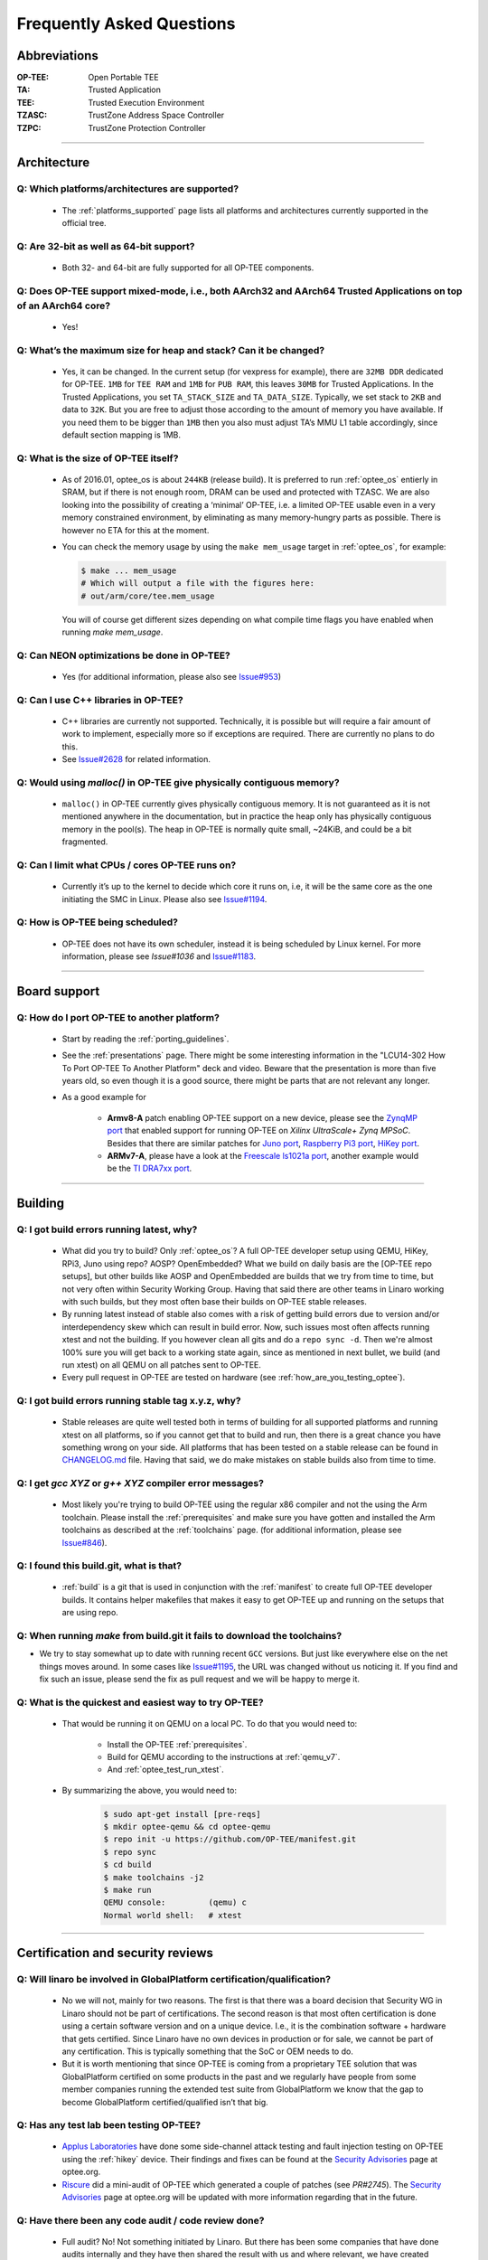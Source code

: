 .. _faq:

##########################
Frequently Asked Questions
##########################

Abbreviations
*************
:OP-TEE: Open Portable TEE
:TA: Trusted Application
:TEE: Trusted Execution Environment
:TZASC: TrustZone Address Space Controller
:TZPC: TrustZone Protection Controller

----

Architecture
************
Q: Which platforms/architectures are supported?
===============================================
    - The :ref:`platforms_supported` page lists all platforms and architectures
      currently supported in the official tree.

Q: Are 32-bit as well as 64-bit support?
========================================
    - Both 32- and 64-bit are fully supported for all OP-TEE components.

Q: Does OP-TEE support mixed-mode, i.e., both AArch32 and AArch64 Trusted Applications on top of an AArch64 core?
=================================================================================================================
    - Yes!

Q: What’s the maximum size for heap and stack? Can it be changed?
=================================================================
    - Yes, it can be changed. In the current setup (for vexpress for example),
      there are ``32MB DDR`` dedicated for OP-TEE. ``1MB`` for ``TEE RAM`` and
      ``1MB`` for ``PUB RAM``, this leaves ``30MB`` for Trusted Applications. In
      the Trusted Applications, you set ``TA_STACK_SIZE`` and ``TA_DATA_SIZE``.
      Typically, we set stack to ``2KB`` and data to ``32K``. But you are free
      to adjust those according to the amount of memory you have available. If
      you need them to be bigger than ``1MB`` then you also must adjust TA’s MMU
      L1 table accordingly, since default section mapping is 1MB.

Q: What is the size of OP-TEE itself?
=====================================
    - As of 2016.01, optee_os is about ``244KB`` (release build). It is
      preferred to run :ref:`optee_os` entierly in SRAM, but if there is not
      enough room, DRAM can be used and protected with TZASC. We are also
      looking into the possibility of creating a ‘minimal’ OP-TEE, i.e. a
      limited OP-TEE usable even in a very memory constrained environment, by
      eliminating as many memory-hungry parts as possible. There is however no
      ETA for this at the moment.

    - You can check the memory usage by using the ``make mem_usage`` target in
      :ref:`optee_os`, for example:

      .. code-block:: bash

        $ make ... mem_usage
        # Which will output a file with the figures here:
        # out/arm/core/tee.mem_usage

      You will of course get different sizes depending on what compile time
      flags you have enabled when running `make mem_usage`.

Q: Can NEON optimizations be done in OP-TEE?
============================================
    - Yes (for additional information, please also see `Issue#953`_)

Q: Can I use C++ libraries in OP-TEE?
=====================================
    - C++ libraries are currently not supported. Technically, it is possible but
      will require a fair amount of work to implement, especially more so if
      exceptions are required. There are currently no plans to do this.

    - See `Issue#2628`_ for related information.

Q: Would using `malloc()` in OP-TEE give physically contiguous memory?
======================================================================
    - ``malloc()`` in OP-TEE currently gives physically contiguous memory. It is
      not guaranteed as it is not mentioned anywhere in the documentation, but
      in practice the heap only has physically contiguous memory in the pool(s).
      The heap in OP-TEE is normally quite small, ~24KiB, and could be a bit
      fragmented.

Q: Can I limit what CPUs / cores OP-TEE runs on?
================================================
    - Currently it’s up to the kernel to decide which core it runs on, i.e, it
      will be the same core as the one initiating the SMC in Linux. Please also
      see `Issue#1194`_.

Q: How is OP-TEE being scheduled?
=================================
    - OP-TEE does not have its own scheduler, instead it is being scheduled by
      Linux kernel. For more information, please see `Issue#1036` and
      `Issue#1183`_.

----

Board support
*************
Q: How do I port OP-TEE to another platform?
============================================
    - Start by reading the :ref:`porting_guidelines`.

    - See the :ref:`presentations` page. There might be some interesting
      information in the "LCU14-302 How To Port OP-TEE To Another Platform" deck
      and video. Beware that the presentation is more than five years old, so
      even though it is a good source, there might be parts that are not
      relevant any longer.

    - As a good example for
      
        - **Armv8-A** patch enabling OP-TEE support on a new device, please see
          the `ZynqMP port`_ that enabled support for running OP-TEE on `Xilinx
          UltraScale+ Zynq MPSoC`. Besides that there are similar patches for
          `Juno port`_, `Raspberry Pi3 port`_, `HiKey port`_.

        - **ARMv7-A**, please have a look at the `Freescale ls1021a port`_,
          another example would be the `TI DRA7xx port`_.

----

Building
********
Q: I got build errors running latest, why?
==========================================
    - What did you try to build? Only :ref:`optee_os`? A full OP-TEE developer
      setup using QEMU, HiKey, RPi3, Juno using repo? AOSP? OpenEmbedded? What
      we build on daily basis are the [OP-TEE repo setups], but other builds
      like AOSP and OpenEmbedded are builds that we try from time to time, but
      not very often within Security Working Group. Having that said there are
      other teams in Linaro working with such builds, but they most often base
      their builds on OP-TEE stable releases.

    - By running latest instead of stable also comes with a risk of getting
      build errors due to version and/or interdependency skew which can result
      in build error. Now, such issues most often affects running xtest and not
      the building. If you however clean all gits and do a ``repo sync -d``. Then
      we're almost 100% sure you will get back to a working state again, since
      as mentioned in next bullet, we build (and run xtest) on all QEMU on all
      patches sent to OP-TEE.

    - Every pull request in OP-TEE are tested on hardware (see
      :ref:`how_are_you_testing_optee`).

Q: I got build errors running stable tag x.y.z, why?
====================================================
    - Stable releases are quite well tested both in terms of building for all
      supported platforms and running xtest on all platforms, so if you cannot
      get that to build and run, then there is a great chance you have something
      wrong on your side. All platforms that has been tested on a stable release
      can be found in `CHANGELOG.md`_ file. Having that said, we do make mistakes
      on stable builds also from time to time.

Q: I get `gcc XYZ` or `g++ XYZ` compiler error messages?
========================================================
    - Most likely you're trying to build OP-TEE using the regular x86 compiler
      and not the using the Arm toolchain. Please install the
      :ref:`prerequisites` and make sure you have gotten and installed the Arm
      toolchains as described at the :ref:`toolchains` page. (for additional
      information, please see `Issue#846`_).

Q: I found this build.git, what is that?
========================================
    - :ref:`build` is a git that is used in conjunction with the
      :ref:`manifest` to create full OP-TEE developer builds. It contains
      helper makefiles that makes it easy to get OP-TEE up and running on the
      setups that are using repo.

Q: When running `make` from build.git it fails to download the toolchains?
==========================================================================
- We try to stay somewhat up to date with running recent ``GCC`` versions. But
  just like everywhere else on the net things moves around. In some cases like
  `Issue#1195`_, the URL was changed without us noticing it. If you find and fix
  such an issue, please send the fix as pull request and we will be happy to
  merge it.

Q: What is the quickest and easiest way to try OP-TEE?
======================================================
    - That would be running it on QEMU on a local PC. To do that you would need to:

        - Install the OP-TEE :ref:`prerequisites`.
        - Build for QEMU according to the instructions at :ref:`qemu_v7`.
        - And :ref:`optee_test_run_xtest`.

    - By summarizing the above, you would need to:
        .. code-block:: bash

            $ sudo apt-get install [pre-reqs]
            $ mkdir optee-qemu && cd optee-qemu
            $ repo init -u https://github.com/OP-TEE/manifest.git
            $ repo sync
            $ cd build
            $ make toolchains -j2
            $ make run
            QEMU console:         (qemu) c
            Normal world shell:   # xtest

----

Certification and security reviews
**********************************
Q: Will linaro be involved in GlobalPlatform certification/qualification?
=========================================================================
    - No we will not, mainly for two reasons. The first is that there was a
      board decision that Security WG in Linaro should not be part of
      certifications. The second reason is that most often certification is done
      using a certain software version and on a unique device. I.e., it is the
      combination software + hardware that gets certified. Since Linaro have no
      own devices in production or for sale, we cannot be part of any
      certification. This is typically something that the SoC or OEM needs to
      do.

    - But it is worth mentioning that since OP-TEE is coming from a proprietary
      TEE solution that was GlobalPlatform certified on some products in the
      past and we regularly have people from some member companies running the
      extended test suite from GlobalPlatform we know that the gap to become
      GlobalPlatform certified/qualified isn’t that big.

.. _q_has_any_test_lab_been_testing_op-tee:

Q: Has any test lab been testing OP-TEE?
========================================
    - `Applus Laboratories`_ have done some side-channel attack testing and
      fault injection testing on OP-TEE using the :ref:`hikey` device. Their
      findings and fixes can be found at the `Security Advisories`_ page at
      optee.org.

    - Riscure_ did a mini-audit of OP-TEE which generated a couple of patches
      (see `PR#2745`). The `Security Advisories`_ page at optee.org will be
      updated with more information regarding that in the future.


Q: Have there been any code audit / code review done?
=====================================================
    - Full audit? No! Not something initiated by Linaro. But there has been some
      companies that have done audits internally and they have then shared the
      result with us and where relevant, we have created patches resolving the
      issues reported to us (see :ref:`q_has_any_test_lab_been_testing_op-tee`).

    - Code review, yes! Every single patch going into OP-TEE has been reviewed
      in a pull request on GitHub. We more or less have a requirement that every
      patch going into OP-TEE shall at least have one "Reviewed-by" tag in the
      patch.

    - Third party / test lab code review, no! Again some companies have reviewed
      internally and shared the result with us, but other than that no (see
      related :ref:`q_has_any_test_lab_been_testing_op-tee`)


Contribution
************
Q: How do I contribute?
=======================
    - Please see the :ref:`contribute` page.

Q: Where can I get help?
========================
    - Please see the :ref:`contact` page.

Q: I'm new to OP-TEE but I would like to help out, what can I do?
=================================================================
    - We always need help with code reviews, feel free to review any of the open
      `OP-TEE OS Pull Requests`_. Please also note that there could be open pull
      request in the other :ref:`optee_gits` that needs reviews too.

    - We always need help answering all the questions asked at `OP-TEE OS
      Issues`_.

    - If you want to try to solve a bug, please have a look at the `OP-TEE OS
      Bugs`_ or the `OP-TEE OS Enhancements`_.

    - Documentation tends to become obsolete if not maintained on regular basis.
      We try to do our best, but we're not perfect. Please have a look at
      :ref:`optee_docs` and try to update where you find gaps.

    - Enable `repo` for the device in :ref:`manifest` and :ref:`build` (and also
      :ref:`platforms_supported`) currently not using repo.

    - If you would like to implement a bigger feature, please reach out to us
      (see :ref:`contact`) and we can discuss what is most relevant to look into
      for the moment. If you already have an idea, feel free to send the
      proposal to us.

----

Interfaces
**********
Q: Which API’s have been implemented in OP-TEE?
===============================================
    - GlobalPlatform (see :ref:`globalplatform_api` for more details).
        - GlobalPlatform's TEE Client API v1.1 specification
        - GlobalPlatform's TEE Internal Core API v1.1 specification.
        - GlobalPlatform's Secure Elements v1.0 (**now deprecated**, see ``git
          log``).
        - GlobalPlatform's Socket API v1.0 (TCP and UDP, but not TLS).

    - AOSP Keymaster_ (v3) and AOSP Gatekeeper_ (see :ref:`aosp` for more
      details).

    - `Android Verified Boot 2.0`_ (AVB 2.0)

----

Hardware and peripherals
************************
Q: Can I use my own hardware IP for crypto acceleration?
========================================================
    - Yes, OP-TEE has a Crypto Abstraction Layer (see
      :ref:`cryptographic_implementation` that was designed mainly to make it
      easy to add support for hardware crypto acceleration. There you will find
      information about the abstraction layer itself and what you need to do to
      be able to support new software/hardware “drivers” in OP-TEE.

----

License
*******
Q: Under what license is OP-TEE released?
=========================================
    - The software is mostly provided under the `BSD 2-Clause`_ license.

    - The TEE kernel driver is released under GPLv2 for obvious reasons.

    - xtest (:ref:`optee_test`) uses BSD 2-Clause for code running in secure
      world (Trusted Applications etc) and GPLv2 for code running in normal
      world (client code).

Q: GlobalPlatform click-through license
=======================================
    - Since OP-TEE is a GlobalPlatform based TEE which implements the APIs as
      specified by GlobalPlatform one has to accept, the click-through license
      which is presented when trying to download the :ref:`globalplatform_api`
      specifications before start using OP-TEE.

Q: I've modified OP-TEE by using code with non BSD 2-Clause license, will you accept it?
========================================================================================
    - That is something we deal with case by case. But as a general answer, if
      it does not contaminate the BSD 2-Clause license we will accept it. Reach
      out to us (see :ref:`contact`) and we will take it from there.

----

Promotion
*********
Q: I want to get my company logo on op-tee.org, how?
====================================================
    - If your company has done significant contributions to OP-TEE, then please
      :ref:`contact` us and we will do our best to include your company. Pay
      attention to that we will review this on regular basis and inactive
      supporting companies might be removed in the future again.

----

Security vulnerabilities
************************
Q: I have a found a security flaw in OP-TEE, how can I disclose it with you?
============================================================================
    - Please see the :ref:`Contact` page and the :ref:`disclosure_policy` page.

----

Source code
***********
Q: Where is the source code?
============================
    - It is located on GitHub under the project `OP-TEE`_ and `linaro-swg`_.

Q: Where do I download the test suite called xtest?
===================================================
    - All the source code for that can be found in the git called
      :ref:`optee_test`.

    - The :ref:`globalplatform_tests` can be purchased separately.

Q: Where is the Linux kernel TEE driver?
========================================
    - You can find both the generic TEE framework including the OP-TEE driver
      included in the official Linux kernel project since v4.12. Having that
      said, we "buffer up" pending patches on a our :ref:`linux_kernel` branch.
      I.e., that is where we keep new features being developed for OP-TEE. In
      the long run we aim to completely stop using our own branch and just send
      all patches to the official Linux kernel tree directly. But as of now we
      cannot do that.

----

Testing
*******

.. _how_are_you_testing_optee:

Q: How are you testing OP-TEE?
==============================
    - There is a test suite called xtest that tests the complete TEE-solution to
      ensure that the communication between all architectural layers is working
      as it should. The test suite also tests the majority of the GlobalPlatform
      TEE Internal Core API. It has close to 50,000 and ever increasing test
      cases, and is also extendable to include the official GlobalPlatform test
      suite (see :ref:`globalplatform_tests`).

    - Every pull request in OP-TEE are built for a multitude of different platforms
      automatically using Travis_, Shippable_ and IBART_. Please have a look
      there to see whether it failed building on the platform you're using
      before submitting any issue about build errors.

    - For more information see :ref:`optee_test`.

----

Trusted Applications
********************
Q: How do I write a Trusted Application (TA)?
=============================================
    - Have a look at the :ref:`build_trusted_applications` page as well as the
      :ref:`optee_examples` page. Those provides guidelines and examples on how
      to implement basic Trusted Applications.

    - If you want to see more advanced uses cases of Trusted Applications, then
      we encourage that you have a look at the Trusted Applications
      :ref:`optee_test`.

Q: How do I link a library into a Trusted Application?
======================================================
    - See the example in :ref:`build_trusted_applications_submk`.

    - Also see `Issue#280`_, `Issue#601`_, `Issue#901`_, `Issue#1003`_.

Q: Where should I put my compiled Trusted Application on the device?
====================================================================
    - ``/lib/optee_armtz``, that is the default location where tee-supplicant
      will look for Trusted Applications.

.. _what_is_a_psuedo_ta_and_how_do_i_write_one:

Q: What is a Psuedo TA and how do I write one?
==============================================
    - A Psuedo TA is an OP-TEE firmware service offered through the generic API
      used to invoke Trusted Applications. Pseudo TA interface and services all
      runs in TEE kernel / core context. I.e., it will have access to the same
      functions, memory and hardware etc as the TEE core itself. If we're
      talking ARMv8-A it is running in ``S-EL1``.

Q: Are Psuedo **user space** TAs supported?
===========================================
    - No!

Q: Can a static TA Open/Invoke dynamic TA?
==========================================
    - Yes, for a longer discussion see `Issue#967`_, `Issue#1085`_,
      `Issue#1132`_.

Q: How can I extend the GlobalPlatform Internal Core API?
=========================================================
    - You may develop your own “Psuedo TA”, which is part of the core (see
      :ref:`what_is_a_psuedo_ta_and_how_do_i_write_one` for more information
      about the Psuedo TA).

Q: How are Trusted Applications verified?
=========================================
    - Please see the section :ref:`core_pub_priv_keypair` in the
      :ref:`porting_guidelines`.

    - Alternatively one can also build a Trusted Application and embed its raw
      binary content into the OP-TEE firmware binary. At runtime, if invoked,
      the Trusted Application will be loaded from the OP-TEE firmware image
      instead of being fetched from the normal world and authenticated in the
      secure world (see :ref:`early_ta` for more information).

Q: Is multi-core TA supported?
==============================
    - Yes, you can have two or more TAs running simultaneously. Please see also
      `Issue#1194`_.

Q: Is multi-threading supported in a TA?
========================================
    - No, there is no such concept as ``pthreads`` or similar. I.e, you cannot
      spawn thread from a TA. If you need to run tasks in parallel, then you
      should probably look into running two TAs or more simultaneously and then
      let them communicate with each other using the ``TA2TA`` interface.

Q: How can I use or call OP-TEE from native Android (apk) applications?
=======================================================================
    - Use the `Java Native Interface`_ (JNI).
    - First get familiar with `sample_hellojni.html`_ and make sure you can run
      the sample. After that, replace the C-side Implementation with for example
      :ref:`hello_world` or one of the other examples in :ref:`optee_examples`.

      .. note::

        Note that :ref:`hello_world` and other binaries in optee_examples are built
        as executables, and have to be modified to be built as a .so shared library
        instead so that it can be loaded by the Java-side Implementation.

    - Note that ``*.apk`` apps by default have no access to the TEE driver. See
      `Issue#903`_ for details. The workaround is to disable SELinux before
      launching any ``*.apk`` app that calls into OP-TEE. The solution is to
      create/write SELinux domains/rules to allow any required access, but since
      this is not a TEE-related issue, it is left as an exercise for the users.

Q: I've heard that there is a Widevine and PlayReady TA, how do I get access?
=============================================================================
    - Those can only be shared are under WMLA and NDA/MLA with Google and
      Microsoft. Linaro can help members of Linaro to get access to those. As of
      now, we cannot share it with non-members.

.. _Issue#280: https://github.com/OP-TEE/optee_os/issues/280
.. _Issue#601: https://github.com/OP-TEE/optee_os/issues/601
.. _Issue#846: https://github.com/OP-TEE/optee_os/issues/846
.. _Issue#901: https://github.com/OP-TEE/optee_os/issues/901
.. _Issue#903: https://github.com/OP-TEE/optee_os/issues/903
.. _Issue#953: https://github.com/OP-TEE/optee_os/issues/953
.. _Issue#967: https://github.com/OP-TEE/optee_os/issues/967
.. _Issue#1003: https://github.com/OP-TEE/optee_os/issues/1003
.. _Issue#1036: https://github.com/OP-TEE/optee_os/issues/1036
.. _Issue#1085: https://github.com/OP-TEE/optee_os/issues/1085
.. _Issue#1132: https://github.com/OP-TEE/optee_os/issues/1132
.. _Issue#1183: https://github.com/OP-TEE/optee_os/issues/1183
.. _Issue#1194: https://github.com/OP-TEE/optee_os/issues/1194
.. _Issue#1195: https://github.com/OP-TEE/optee_os/issues/1195
.. _Issue#2628: https://github.com/OP-TEE/optee_os/issues/2628

.. _PR#2745: https://github.com/OP-TEE/optee_os/pull/2745

.. _Android Verified Boot 2.0: https://android.googlesource.com/platform/external/avb/+/master/README.md
.. _Applus Laboratories: http://www.appluslaboratories.com/en/
.. _BSD 2-Clause: http://opensource.org/licenses/BSD-2-Clause
.. _CHANGELOG.md: https://github.com/OP-TEE/optee_os/blob/master/CHANGELOG.md
.. _Freescale ls1021a port: https://github.com/OP-TEE/optee_os/commit/85278139a8f914dddb36808861c86a472ecb0271
.. _Gatekeeper: https://source.android.com/security/authentication/gatekeeper
.. _HiKey port: https://github.com/OP-TEE/optee_os/commit/d70e78c49fc9c63b2d37c596b7ad3cbd38f8e574
.. _IBART: https://optee.mooo.com:5000
.. _Java Native Interface: http://docs.oracle.com/javase/7/docs/technotes/guides/jni/spec/jniTOC.html
.. _Juno port: https://github.com/OP-TEE/optee_os/commit/90e7497e0480892e2c262cec64e6c47242d4db7f
.. _Keymaster: https://source.android.com/security/keystore
.. _linaro-swg: https://github.com/linaro-swg
.. _OP-TEE: https://github.com/OP-TEE
.. _OP-TEE OS Bugs: https://github.com/OP-TEE/optee_os/labels/bug
.. _OP-TEE OS Enhancements: https://github.com/OP-TEE/optee_os/labels/enhancement
.. _OP-TEE OS Issues: https://github.com/OP-TEE/optee_os/issues
.. _OP-TEE OS Pull Requests: https://github.com/OP-TEE/optee_os/pulls
.. _Raspberry Pi3 port: https://github.com/OP-TEE/optee_os/commit/66d9cacf37e6bd4b0d86e7b32e4e5edefe8decfd
.. _Riscure: https://www.riscure.com
.. _sample_hellojni.html: https://developer.android.com/ndk/samples/sample_hellojni.html
.. _Security Advisories: https://www.op-tee.org/security-advisories/
.. _Shippable: https://app.shippable.com/github/OP-TEE/optee_os/dashboard
.. _TI DRA7xx port: https://github.com/OP-TEE/optee_os/commit/9b5060cd92a19b4d114a1ce8a338b18424974037
.. _Travis: https://travis-ci.org/OP-TEE
.. _ZynqMP port: https://github.com/OP-TEE/optee_os/commit/dc57f5a0e8f3b502fc958bc64a5ec0b0f46ef11a
